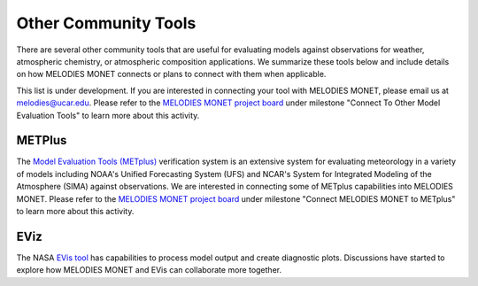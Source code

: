 Other Community Tools
=====================

There are several other community tools that are useful for evaluating models 
against observations for weather, atmospheric chemistry, or atmospheric 
composition applications. We summarize these tools below and include details 
on how MELODIES MONET connects or plans to connect with them when applicable.

This list is under development. If you are interested in connecting your tool
with MELODIES MONET, please email us at melodies@ucar.edu. Please refer to the
`MELODIES MONET project board <https://github.com/orgs/NOAA-CSL/projects/6>`__ 
under milestone "Connect To Other Model Evaluation Tools" to learn more about 
this activity.

METPlus
-------

The `Model Evaluation Tools (METplus) <https://dtcenter.org/community-code/metplus>`__
verification system is an extensive system for evaluating meteorology in a variety of
models including NOAA's Unified Forecasting System (UFS) and NCAR's System for Integrated
Modeling of the Atmosphere (SIMA) against observations. We are interested in connecting 
some of METplus capabilities into MELODIES MONET. Please refer to the
`MELODIES MONET project board <https://github.com/orgs/NOAA-CSL/projects/6>`__ 
under milestone "Connect MELODIES MONET to METplus" to learn more about this activity.

EViz
----

The NASA `EVis tool <https://astg.pages.smce.nasa.gov/visualization/eviz/>`__
has capabilities to process model output and create diagnostic plots.
Discussions have started to explore how MELODIES MONET and EVis can collaborate more
together.